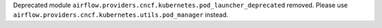 Deprecated module ``airflow.providers.cncf.kubernetes.pod_launcher_deprecated`` removed. Please use ``airflow.providers.cncf.kubernetes.utils.pod_manager`` instead.
